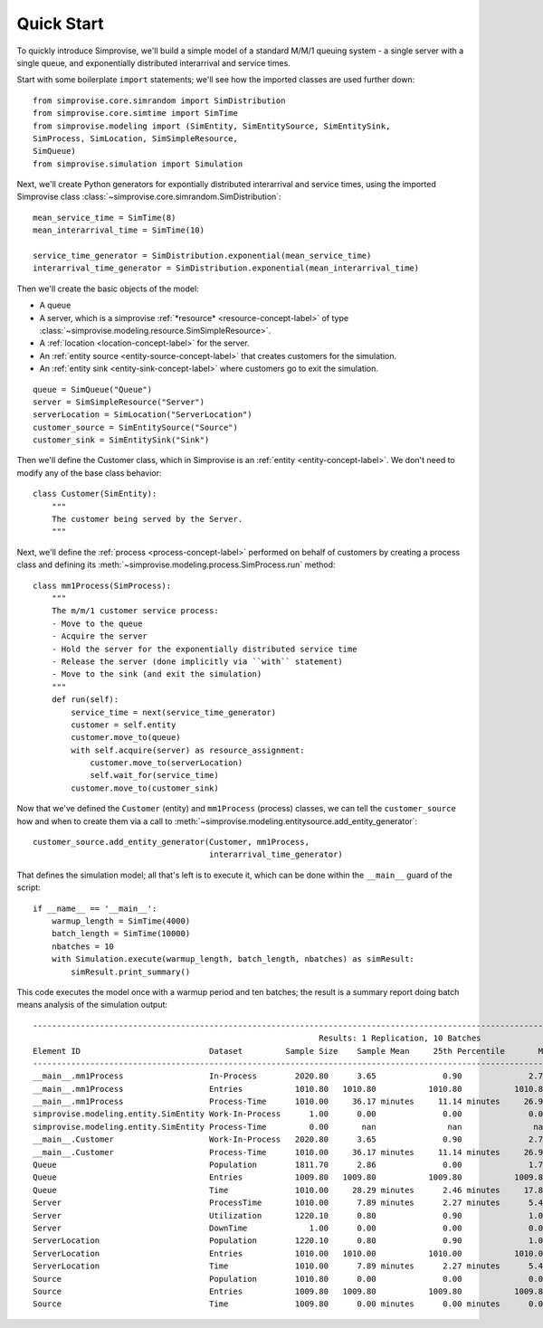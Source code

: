 ================
Quick Start
================

To quickly introduce Simprovise, we'll build a simple model of a standard
M/M/1 queuing system - a single server with a single queue, and 
exponentially distributed interarrival and service times.

Start with some boilerplate ``import`` statements; we'll see how the 
imported classes are used further down::

    from simprovise.core.simrandom import SimDistribution
    from simprovise.core.simtime import SimTime
    from simprovise.modeling import (SimEntity, SimEntitySource, SimEntitySink,
    SimProcess, SimLocation, SimSimpleResource,
    SimQueue)
    from simprovise.simulation import Simulation
    
Next, we'll create Python generators for expontially distributed interarrival
and service times, using the imported Simprovise class
:class:`~simprovise.core.simrandom.SimDistribution`::

    mean_service_time = SimTime(8)
    mean_interarrival_time = SimTime(10)
    
    service_time_generator = SimDistribution.exponential(mean_service_time)
    interarrival_time_generator = SimDistribution.exponential(mean_interarrival_time)

Then we'll create the basic objects of the model: 

* A queue
* A server, which is a simprovise :ref:`*resource* <resource-concept-label>` 
  of type :class:`~simprovise.modeling.resource.SimSimpleResource>`.
* A :ref:`location <location-concept-label>` for the server.
* An :ref:`entity source <entity-source-concept-label>` that creates
  customers for the simulation.
* An :ref:`entity sink <entity-sink-concept-label>` where customers go to
  exit the simulation.
  
::

    queue = SimQueue("Queue")
    server = SimSimpleResource("Server")
    serverLocation = SimLocation("ServerLocation")
    customer_source = SimEntitySource("Source")
    customer_sink = SimEntitySink("Sink")

Then we'll define the Customer class, which in Simprovise is an
:ref:`entity <entity-concept-label>`. We don't need to modify any
of the base class behavior::

  class Customer(SimEntity):
      """
      The customer being served by the Server.
      """

Next, we'll define the :ref:`process <process-concept-label>` performed on
behalf of customers by creating a process class and defining its 
:meth:`~simprovise.modeling.process.SimProcess.run` method::

    class mm1Process(SimProcess):
        """
        The m/m/1 customer service process:
        - Move to the queue
        - Acquire the server
        - Hold the server for the exponentially distributed service time
        - Release the server (done implicitly via ``with`` statement)
        - Move to the sink (and exit the simulation)      
        """
        def run(self):
            service_time = next(service_time_generator)
            customer = self.entity
            customer.move_to(queue)
            with self.acquire(server) as resource_assignment:
                customer.move_to(serverLocation)
                self.wait_for(service_time)            
            customer.move_to(customer_sink)

Now that we've defined the ``Customer`` (entity) and ``mm1Process`` (process)
classes, we can tell the ``customer_source`` how and when to create them via a 
call to :meth:`~simprovise.modeling.entitysource.add_entity_generator`::

    customer_source.add_entity_generator(Customer, mm1Process,
                                         interarrival_time_generator)
                                         
That defines the simulation model; all that's left is to execute it, which 
can be done within the ``__main__`` guard of the script::

    if __name__ == '__main__':
        warmup_length = SimTime(4000)
        batch_length = SimTime(10000)
        nbatches = 10
        with Simulation.execute(warmup_length, batch_length, nbatches) as simResult:
            simResult.print_summary()

This code executes the model once with a warmup period and ten batches; the
result is a summary report doing batch means analysis of the simulation output::

    ----------------------------------------------------------------------------------------------------------------------------------------------------------
                                                                Results: 1 Replication, 10 Batches                                                            
    Element ID                           Dataset         Sample Size    Sample Mean     25th Percentile       Median        75th Percentile         Max       
    ----------------------------------------------------------------------------------------------------------------------------------------------------------
    __main__.mm1Process                  In-Process        2020.80      3.65              0.90              2.70              5.40             18.80        
    __main__.mm1Process                  Entries           1010.80   1010.80           1010.80           1010.80           1010.80           1010.80        
    __main__.mm1Process                  Process-Time      1010.00     36.17 minutes     11.14 minutes     26.98 minutes     51.28 minutes    172.64 minutes
    simprovise.modeling.entity.SimEntity Work-In-Process      1.00      0.00              0.00              0.00              0.00              0.00        
    simprovise.modeling.entity.SimEntity Process-Time         0.00       nan               nan               nan               nan               nan        
    __main__.Customer                    Work-In-Process   2020.80      3.65              0.90              2.70              5.40             18.80        
    __main__.Customer                    Process-Time      1010.00     36.17 minutes     11.14 minutes     26.98 minutes     51.28 minutes    172.64 minutes
    Queue                                Population        1811.70      2.86              0.00              1.70              4.40             17.80        
    Queue                                Entries           1009.80   1009.80           1009.80           1009.80           1009.80           1009.80        
    Queue                                Time              1010.00     28.29 minutes      2.46 minutes     17.89 minutes     42.52 minutes    160.78 minutes
    Server                               ProcessTime       1010.00      7.89 minutes      2.27 minutes      5.42 minutes     10.94 minutes     60.81 minutes
    Server                               Utilization       1220.10      0.80              0.90              1.00              1.00              1.00        
    Server                               DownTime             1.00      0.00              0.00              0.00              0.00              0.00        
    ServerLocation                       Population        1220.10      0.80              0.90              1.00              1.00              1.00        
    ServerLocation                       Entries           1010.00   1010.00           1010.00           1010.00           1010.00           1010.00        
    ServerLocation                       Time              1010.00      7.89 minutes      2.27 minutes      5.42 minutes     10.94 minutes     60.81 minutes
    Source                               Population        1010.80      0.00              0.00              0.00              0.00              0.00        
    Source                               Entries           1009.80   1009.80           1009.80           1009.80           1009.80           1009.80        
    Source                               Time              1009.80      0.00 minutes      0.00 minutes      0.00 minutes      0.00 minutes      0.00 minutes



